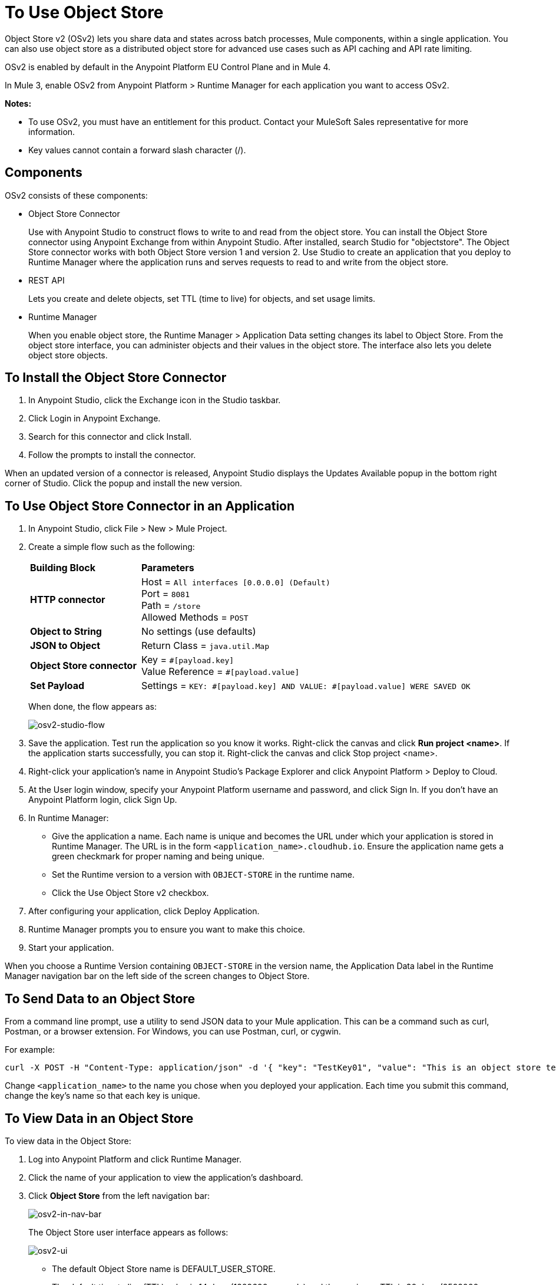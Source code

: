 = To Use Object Store
:keywords: object, store, object store

Object Store v2 (OSv2) lets you share data and states across batch processes, Mule components, within a single application. You can also use object store as a distributed object store for advanced use cases such as API caching and API rate limiting.

OSv2 is enabled by default in the Anypoint Platform EU Control Plane and in Mule 4.

In Mule 3, enable OSv2 from Anypoint Platform > Runtime Manager for each application you want to access OSv2.

*Notes:* 

* To use OSv2, you must have an entitlement for this product. Contact your MuleSoft Sales representative for more information.
* Key values cannot contain a forward slash character (/).

== Components

OSv2 consists of these components:

* Object Store Connector
+
Use with Anypoint Studio to construct flows to write to and read from the 
object store. You can install the Object Store connector using Anypoint
Exchange from within Anypoint Studio. After installed, search Studio 
for "objectstore". The Object Store connector works with both 
Object Store version 1 and version 2. Use Studio to create an application 
that you deploy to Runtime Manager where the application runs and serves 
requests to read to and write from the object store.

* REST API
+
Lets you create and delete objects, set TTL (time to live) for objects, and set usage limits.

* Runtime Manager
+
When you enable object store, the Runtime Manager > Application Data setting changes its label to Object Store. From the object store interface, you can administer objects and their values in the object store. The interface also lets you delete object store objects. 

== To Install the Object Store Connector

. In Anypoint Studio, click the Exchange icon in the Studio taskbar.
. Click Login in Anypoint Exchange.
. Search for this connector and click Install.
. Follow the prompts to install the connector.

When an updated version of a connector is released, Anypoint Studio displays the Updates Available popup in the bottom right corner of Studio. Click the popup and install the new version.

== To Use Object Store Connector in an Application

. In Anypoint Studio, click File > New > Mule Project.
. Create a simple flow such as the following:
+
[%headers,cols="25s,75a"]
|===
|Building Block |*Parameters*
|HTTP connector |Host = `All interfaces [0.0.0.0] (Default)` +
Port = `8081` +
Path = `/store` +
Allowed Methods = `POST`
|Object to String |No settings (use defaults)
|JSON to Object | Return Class = `java.util.Map`
|Object Store connector |Key = `&#x0023;[payload.key]` +
Value Reference = `&#x0023;[payload.value]`
|Set Payload |Settings = `KEY: &#x0023;[payload.key] AND VALUE: &#x0023;[payload.value] WERE SAVED OK`
|===
+
When done, the flow appears as:
+
image:osv2-studio-flow.png[osv2-studio-flow]
+
. Save the application. Test run the application so you know it works. Right-click the canvas and click *Run project <name>*. If the application starts successfully, you can stop it. Right-click the canvas and click Stop project <name>.
. Right-click your application’s name in Anypoint Studio’s Package Explorer and click Anypoint Platform > Deploy to Cloud.
. At the User login window, specify your Anypoint Platform username and password, and click Sign In. If you don’t have an Anypoint Platform login, click Sign Up.
. In Runtime Manager:
+
** Give the application a name. Each name is unique and becomes the URL under which your application
is stored in Runtime Manager. The URL is in the form `<application_name>.cloudhub.io`. Ensure the application name gets a green checkmark for proper naming and being unique.
** Set the Runtime version to a version with `OBJECT-STORE` in the runtime name.
** Click the Use Object Store v2 checkbox.
. After configuring your application, click Deploy Application.
. Runtime Manager prompts you to ensure you want to make this choice.
. Start your application.

When you choose a Runtime Version containing `OBJECT-STORE` in the version name, the Application Data label in the Runtime Manager navigation bar on the left side of the screen changes to Object Store.


== To Send Data to an Object Store

From a command line prompt, use a utility to send JSON data to your Mule application. This can be a command such as
curl, Postman, or a browser extension. For Windows, you can use Postman, curl, or cygwin.

For example:

[source]
----
curl -X POST -H "Content-Type: application/json" -d '{ "key": "TestKey01", "value": "This is an object store test" }' "http://<application_name>.cloudhub.io/store"
----

Change `<application_name>` to the name you chose when you deployed your application. Each time you submit this command, change the key's name so that each key is unique.

== To View Data in an Object Store

To view data in the Object Store:

. Log into Anypoint Platform and click Runtime Manager.
. Click the name of your application to view the application's dashboard.
. Click *Object Store* from the left navigation bar:
+
image:osv2-in-nav-bar.png[osv2-in-nav-bar]
+
The Object Store user interface appears as follows:
+
image:osv2-ui.png[osv2-ui]
+
* The default Object Store name is DEFAULT_USER_STORE.
* The default time to live (TTL) value is 14 days (1209600 seconds) and the maximum TTL is 30 days (2592000 seconds).
+
. Click the Object Store name. You can click a key name to view its value.
. You can delete keys by clicking the Key down arrow symbol:
+
image:osv2-delete-keys.png[osv2-delete-keys]

== See Also

* link:/object-store/osv2-apis[Object Store v2 REST API]
* link:/release-notes/anypoint-osv2-release-notes[Object Store v2 Release Notes]

